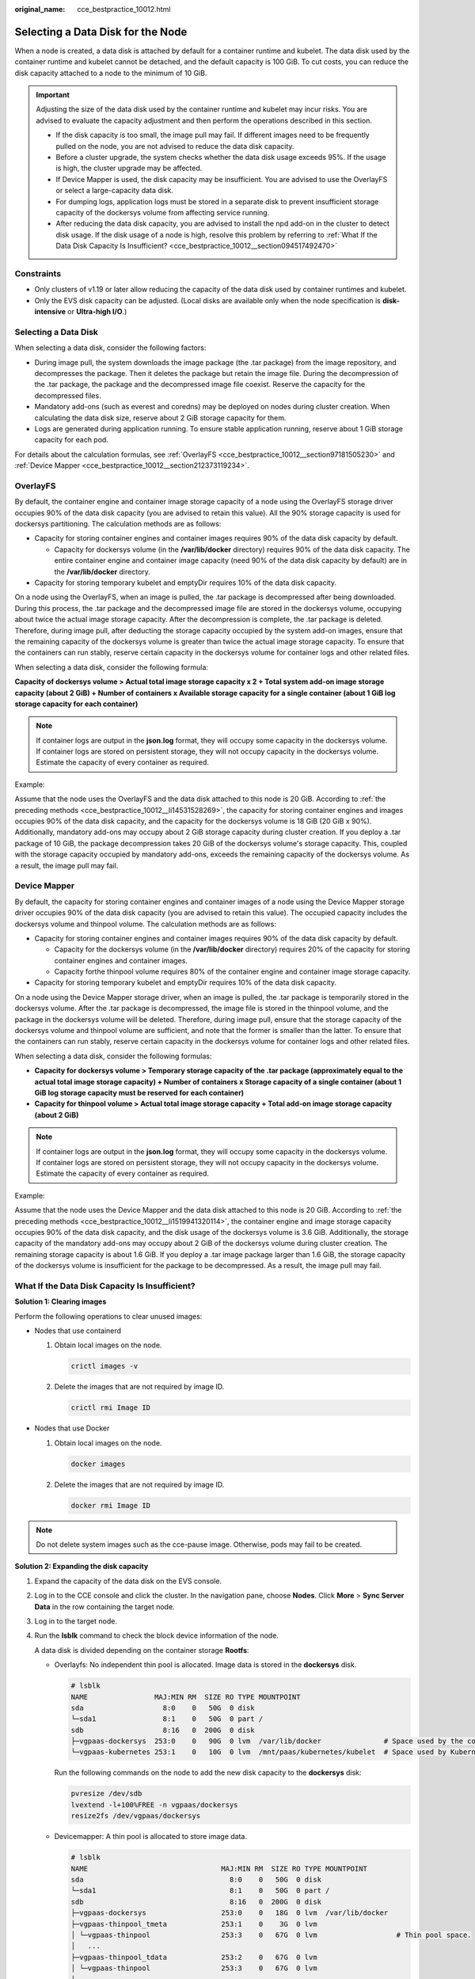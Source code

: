:original_name: cce_bestpractice_10012.html

.. _cce_bestpractice_10012:

Selecting a Data Disk for the Node
==================================

When a node is created, a data disk is attached by default for a container runtime and kubelet. The data disk used by the container runtime and kubelet cannot be detached, and the default capacity is 100 GiB. To cut costs, you can reduce the disk capacity attached to a node to the minimum of 10 GiB.

.. important::

   Adjusting the size of the data disk used by the container runtime and kubelet may incur risks. You are advised to evaluate the capacity adjustment and then perform the operations described in this section.

   -  If the disk capacity is too small, the image pull may fail. If different images need to be frequently pulled on the node, you are not advised to reduce the data disk capacity.
   -  Before a cluster upgrade, the system checks whether the data disk usage exceeds 95%. If the usage is high, the cluster upgrade may be affected.
   -  If Device Mapper is used, the disk capacity may be insufficient. You are advised to use the OverlayFS or select a large-capacity data disk.
   -  For dumping logs, application logs must be stored in a separate disk to prevent insufficient storage capacity of the dockersys volume from affecting service running.

   -  After reducing the data disk capacity, you are advised to install the npd add-on in the cluster to detect disk usage. If the disk usage of a node is high, resolve this problem by referring to :ref:`What If the Data Disk Capacity Is Insufficient? <cce_bestpractice_10012__section094517492470>`

Constraints
-----------

-  Only clusters of v1.19 or later allow reducing the capacity of the data disk used by container runtimes and kubelet.
-  Only the EVS disk capacity can be adjusted. (Local disks are available only when the node specification is **disk-intensive** or **Ultra-high I/O**.)

Selecting a Data Disk
---------------------

When selecting a data disk, consider the following factors:

-  During image pull, the system downloads the image package (the .tar package) from the image repository, and decompresses the package. Then it deletes the package but retain the image file. During the decompression of the .tar package, the package and the decompressed image file coexist. Reserve the capacity for the decompressed files.
-  Mandatory add-ons (such as everest and coredns) may be deployed on nodes during cluster creation. When calculating the data disk size, reserve about 2 GiB storage capacity for them.
-  Logs are generated during application running. To ensure stable application running, reserve about 1 GiB storage capacity for each pod.

For details about the calculation formulas, see :ref:`OverlayFS <cce_bestpractice_10012__section97181505230>` and :ref:`Device Mapper <cce_bestpractice_10012__section212373119234>`.

.. _cce_bestpractice_10012__section97181505230:

OverlayFS
---------

By default, the container engine and container image storage capacity of a node using the OverlayFS storage driver occupies 90% of the data disk capacity (you are advised to retain this value). All the 90% storage capacity is used for dockersys partitioning. The calculation methods are as follows:

-  .. _cce_bestpractice_10012__li14531528269:

   Capacity for storing container engines and container images requires 90% of the data disk capacity by default.

   -  Capacity for dockersys volume (in the **/var/lib/docker** directory) requires 90% of the data disk capacity. The entire container engine and container image capacity (need 90% of the data disk capacity by default) are in the **/var/lib/docker** directory.

-  Capacity for storing temporary kubelet and emptyDir requires 10% of the data disk capacity.

On a node using the OverlayFS, when an image is pulled, the .tar package is decompressed after being downloaded. During this process, the .tar package and the decompressed image file are stored in the dockersys volume, occupying about twice the actual image storage capacity. After the decompression is complete, the .tar package is deleted. Therefore, during image pull, after deducting the storage capacity occupied by the system add-on images, ensure that the remaining capacity of the dockersys volume is greater than twice the actual image storage capacity. To ensure that the containers can run stably, reserve certain capacity in the dockersys volume for container logs and other related files.

When selecting a data disk, consider the following formula:

**Capacity of dockersys volume > Actual total image storage capacity x 2 + Total system add-on image storage capacity (about 2 GiB) + Number of containers x Available storage capacity for a single container (about 1 GiB log storage capacity for each container)**

.. note::

   If container logs are output in the **json.log** format, they will occupy some capacity in the dockersys volume. If container logs are stored on persistent storage, they will not occupy capacity in the dockersys volume. Estimate the capacity of every container as required.

Example:

Assume that the node uses the OverlayFS and the data disk attached to this node is 20 GiB. According to :ref:`the preceding methods <cce_bestpractice_10012__li14531528269>`, the capacity for storing container engines and images occupies 90% of the data disk capacity, and the capacity for the dockersys volume is 18 GiB (20 GiB x 90%). Additionally, mandatory add-ons may occupy about 2 GiB storage capacity during cluster creation. If you deploy a .tar package of 10 GiB, the package decompression takes 20 GiB of the dockersys volume's storage capacity. This, coupled with the storage capacity occupied by mandatory add-ons, exceeds the remaining capacity of the dockersys volume. As a result, the image pull may fail.

.. _cce_bestpractice_10012__section212373119234:

Device Mapper
-------------

By default, the capacity for storing container engines and container images of a node using the Device Mapper storage driver occupies 90% of the data disk capacity (you are advised to retain this value). The occupied capacity includes the dockersys volume and thinpool volume. The calculation methods are as follows:

-  .. _cce_bestpractice_10012__li1519941320114:

   Capacity for storing container engines and container images requires 90% of the data disk capacity by default.

   -  Capacity for the dockersys volume (in the **/var/lib/docker** directory) requires 20% of the capacity for storing container engines and container images.
   -  Capacity forthe thinpool volume requires 80% of the container engine and container image storage capacity.

-  Capacity for storing temporary kubelet and emptyDir requires 10% of the data disk capacity.

On a node using the Device Mapper storage driver, when an image is pulled, the .tar package is temporarily stored in the dockersys volume. After the .tar package is decompressed, the image file is stored in the thinpool volume, and the package in the dockersys volume will be deleted. Therefore, during image pull, ensure that the storage capacity of the dockersys volume and thinpool volume are sufficient, and note that the former is smaller than the latter. To ensure that the containers can run stably, reserve certain capacity in the dockersys volume for container logs and other related files.

When selecting a data disk, consider the following formulas:

-  **Capacity for dockersys volume > Temporary storage capacity of the .tar package (approximately equal to the actual total image storage capacity) + Number of containers x Storage capacity of a single container (about 1 GiB log storage capacity must be reserved for each container)**
-  **Capacity for thinpool volume > Actual total image storage capacity + Total add-on image storage capacity (about 2 GiB)**

.. note::

   If container logs are output in the **json.log** format, they will occupy some capacity in the dockersys volume. If container logs are stored on persistent storage, they will not occupy capacity in the dockersys volume. Estimate the capacity of every container as required.

Example:

Assume that the node uses the Device Mapper and the data disk attached to this node is 20 GiB. According to :ref:`the preceding methods <cce_bestpractice_10012__li1519941320114>`, the container engine and image storage capacity occupies 90% of the data disk capacity, and the disk usage of the dockersys volume is 3.6 GiB. Additionally, the storage capacity of the mandatory add-ons may occupy about 2 GiB of the dockersys volume during cluster creation. The remaining storage capacity is about 1.6 GiB. If you deploy a .tar image package larger than 1.6 GiB, the storage capacity of the dockersys volume is insufficient for the package to be decompressed. As a result, the image pull may fail.

.. _cce_bestpractice_10012__section094517492470:

What If the Data Disk Capacity Is Insufficient?
-----------------------------------------------

**Solution 1: Clearing images**

Perform the following operations to clear unused images:

-  Nodes that use containerd

   #. Obtain local images on the node.

      .. code-block::

         crictl images -v

   #. Delete the images that are not required by image ID.

      .. code-block::

         crictl rmi Image ID

-  Nodes that use Docker

   #. Obtain local images on the node.

      .. code-block::

         docker images

   #. Delete the images that are not required by image ID.

      .. code-block::

         docker rmi Image ID

.. note::

   Do not delete system images such as the cce-pause image. Otherwise, pods may fail to be created.

**Solution 2: Expanding the disk capacity**

#. Expand the capacity of the data disk on the EVS console.

#. Log in to the CCE console and click the cluster. In the navigation pane, choose **Nodes**. Click **More** > **Sync Server Data** in the row containing the target node.

#. Log in to the target node.

#. Run the **lsblk** command to check the block device information of the node.

   A data disk is divided depending on the container storage **Rootfs**:

   -  Overlayfs: No independent thin pool is allocated. Image data is stored in the **dockersys** disk.

      .. code-block::

         # lsblk
         NAME                MAJ:MIN RM  SIZE RO TYPE MOUNTPOINT
         sda                   8:0    0   50G  0 disk
         └─sda1                8:1    0   50G  0 part /
         sdb                   8:16   0  200G  0 disk
         ├─vgpaas-dockersys  253:0    0   90G  0 lvm  /var/lib/docker               # Space used by the container engine
         └─vgpaas-kubernetes 253:1    0   10G  0 lvm  /mnt/paas/kubernetes/kubelet  # Space used by Kubernetes

      Run the following commands on the node to add the new disk capacity to the **dockersys** disk:

      .. code-block::

         pvresize /dev/sdb
         lvextend -l+100%FREE -n vgpaas/dockersys
         resize2fs /dev/vgpaas/dockersys

   -  Devicemapper: A thin pool is allocated to store image data.

      .. code-block::

         # lsblk
         NAME                                MAJ:MIN RM  SIZE RO TYPE MOUNTPOINT
         sda                                   8:0    0   50G  0 disk
         └─sda1                                8:1    0   50G  0 part /
         sdb                                   8:16   0  200G  0 disk
         ├─vgpaas-dockersys                  253:0    0   18G  0 lvm  /var/lib/docker
         ├─vgpaas-thinpool_tmeta             253:1    0    3G  0 lvm
         │ └─vgpaas-thinpool                 253:3    0   67G  0 lvm                   # Thin pool space.
         │   ...
         ├─vgpaas-thinpool_tdata             253:2    0   67G  0 lvm
         │ └─vgpaas-thinpool                 253:3    0   67G  0 lvm
         │   ...
         └─vgpaas-kubernetes                 253:4    0   10G  0 lvm  /mnt/paas/kubernetes/kubelet

      -  Run the following commands on the node to add the new disk capacity to the **thinpool** disk:

         .. code-block::

            pvresize /dev/sdb
            lvextend -l+100%FREE -n vgpaas/thinpool

      -  Run the following commands on the node to add the new disk capacity to the **dockersys** disk:

         .. code-block::

            pvresize /dev/sdb
            lvextend -l+100%FREE -n vgpaas/dockersys
            resize2fs /dev/vgpaas/dockersys
